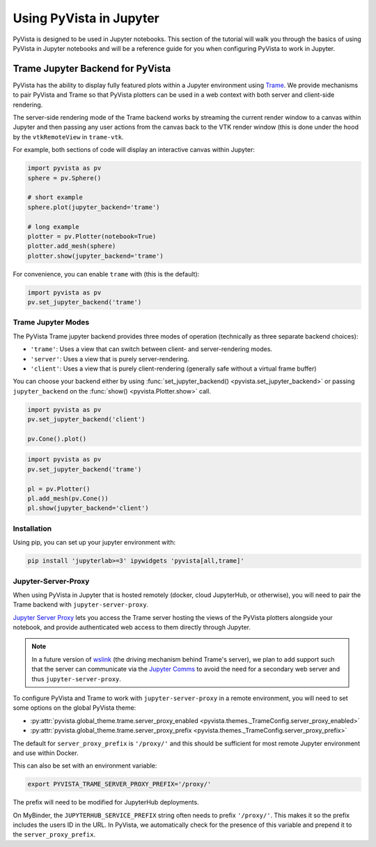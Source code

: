 .. _jupyter:

Using PyVista in Jupyter
=========================

PyVista is designed to be used in Jupyter notebooks. This section of the
tutorial will walk you through the basics of using PyVista in Jupyter
notebooks and will be a reference guide for you when configuring PyVista
to work in Jupyter.


Trame Jupyter Backend for PyVista
---------------------------------

PyVista has the ability to display fully featured plots within a
Jupyter environment using `Trame <https://kitware.github.io/trame/index.html>`_.
We provide mechanisms to pair PyVista and Trame so that PyVista plotters
can be used in a web context with both server and client-side rendering.

The server-side rendering mode of the Trame backend works by streaming the
current render window to a canvas within Jupyter and then passing any user
actions from the canvas back to the VTK render window (this is done under
the hood by the ``vtkRemoteView`` in ``trame-vtk``.

For example, both sections of code will display an interactive canvas
within Jupyter:

.. code:: python

    import pyvista as pv
    sphere = pv.Sphere()

    # short example
    sphere.plot(jupyter_backend='trame')

    # long example
    plotter = pv.Plotter(notebook=True)
    plotter.add_mesh(sphere)
    plotter.show(jupyter_backend='trame')

For convenience, you can enable ``trame`` with (this is the default):

.. code:: python

    import pyvista as pv
    pv.set_jupyter_backend('trame')


Trame Jupyter Modes
+++++++++++++++++++

The PyVista Trame jupyter backend provides three modes of operation (technically
as three separate backend choices):

* ``'trame'``: Uses a view that can switch between client- and server-rendering modes.
* ``'server'``: Uses a view that is purely server-rendering.
* ``'client'``: Uses a view that is purely client-rendering (generally safe without a virtual frame buffer)

You can choose your backend either by using :func:`set_jupyter_backend() <pyvista.set_jupyter_backend>`
or passing ``jupyter_backend`` on the :func:`show() <pyvista.Plotter.show>` call.

.. code:: python

    import pyvista as pv
    pv.set_jupyter_backend('client')

    pv.Cone().plot()


.. code:: python

    import pyvista as pv
    pv.set_jupyter_backend('trame')

    pl = pv.Plotter()
    pl.add_mesh(pv.Cone())
    pl.show(jupyter_backend='client')


Installation
++++++++++++

Using pip, you can set up your jupyter environment with:

.. code::

    pip install 'jupyterlab>=3' ipywidgets 'pyvista[all,trame]'


Jupyter-Server-Proxy
++++++++++++++++++++

When using PyVista in Jupyter that is hosted remotely (docker, cloud JupyterHub,
or otherwise), you will need to pair the Trame backend with ``jupyter-server-proxy``.

`Jupyter Server Proxy <https://jupyter-server-proxy.readthedocs.io/en/latest/>`_
lets you access the Trame server hosting the views of the PyVista plotters
alongside your notebook, and provide authenticated web access to them directly
through Jupyter.

.. note::
    In a future version of `wslink <https://github.com/Kitware/wslink>`_
    (the driving mechanism behind Trame's server), we plan to add support such that
    the server can communicate via the
    `Jupyter Comms <https://jupyter-notebook.readthedocs.io/en/stable/comms.html>`_
    to avoid the need for a secondary web server and thus ``jupyter-server-proxy``.

To configure PyVista and Trame to work with ``jupyter-server-proxy`` in a remote
environment, you will need to set some options on the global PyVista theme:

* :py:attr:`pyvista.global_theme.trame.server_proxy_enabled
  <pyvista.themes._TrameConfig.server_proxy_enabled>`
* :py:attr:`pyvista.global_theme.trame.server_proxy_prefix
  <pyvista.themes._TrameConfig.server_proxy_prefix>`

The default for ``server_proxy_prefix`` is ``'/proxy/'`` and this should be sufficient
for most remote Jupyter environment and use within Docker.

This can also be set with an environment variable:

.. code::

    export PYVISTA_TRAME_SERVER_PROXY_PREFIX='/proxy/'


The prefix will need to be modified for JupyterHub deployments.

On MyBinder, the ``JUPYTERHUB_SERVICE_PREFIX`` string often needs to prefix
``'/proxy/'``. This makes it so the prefix includes the users ID in the URL.
In PyVista, we automatically check for the presence of this variable and
prepend it to the ``server_proxy_prefix``.
